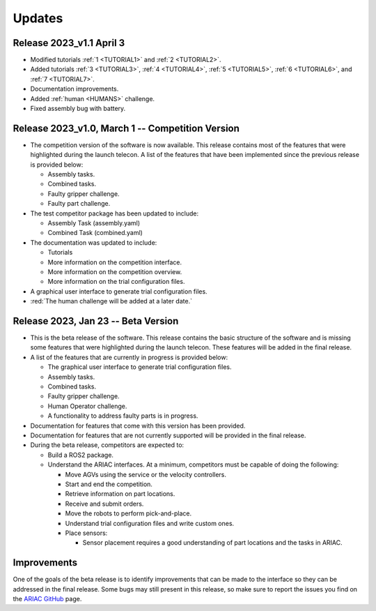 Updates
========


Release 2023_v1.1 April 3
--------------------------------------------

- Modified tutorials :ref:`1 <TUTORIAL1>` and :ref:`2 <TUTORIAL2>`.
- Added tutorials :ref:`3 <TUTORIAL3>`, :ref:`4 <TUTORIAL4>`, :ref:`5 <TUTORIAL5>`, :ref:`6 <TUTORIAL6>`, and :ref:`7 <TUTORIAL7>`. 
- Documentation improvements.
- Added :ref:`human <HUMANS>` challenge.
- Fixed assembly bug with battery.

Release 2023_v1.0, March 1 -- Competition Version
--------------------------------------------

- The competition version of the software is now available. This release contains most of the features that were highlighted during the launch telecon. A list of the features that have been implemented since the previous release is provided below:
  
  - Assembly tasks.
  - Combined tasks.
  - Faulty gripper challenge.
  - Faulty part challenge.
- The test competitor package has been updated to include:
 
  - Assembly Task (assembly.yaml)
  - Combined Task (combined.yaml)
- The documentation was updated to include:
  
  - Tutorials
  - More information on the competition interface.
  - More information on the competition overview.
  - More information on the trial configuration files.
- A graphical user interface to generate trial configuration files.
- :red:`The human challenge will be added at a later date.`

Release 2023, Jan 23 -- Beta Version
------------------------------------

- This is the beta release of the software. This release contains the basic structure of the software and is missing some features that were highlighted during the launch telecon. These features will be added in the final release.
- A list of the features that are currently in progress is provided below:
 
  - The graphical user interface to generate trial configuration files.
  - Assembly tasks.
  - Combined tasks.
  - Faulty gripper challenge.
  - Human Operator challenge.
  - A functionality to address faulty parts is in progress.
- Documentation for features that come with this version has been provided.
- Documentation for features that are not currently supported will be provided in the final release.
- During the beta release, competitors are expected to:
 
  - Build a ROS2 package.
  - Understand the ARIAC interfaces. At a minimum, competitors must be capable of doing the following:
   
    - Move AGVs using the service or the velocity controllers.
    - Start and end the competition.
    - Retrieve information on part locations.
    - Receive and submit orders.
    - Move the robots to perform pick-and-place.
    - Understand trial configuration files and write custom ones.
    - Place sensors:
      
      - Sensor placement requires a good understanding of part locations and the tasks in ARIAC.

Improvements
------------

One of the goals of the beta release is to identify improvements that can be made to the interface so they can be addressed in the final release. Some bugs may still present in this release, so make sure to report the issues you find on the `ARIAC GitHub <https://github.com/usnistgov/ARIAC>`_ page.
